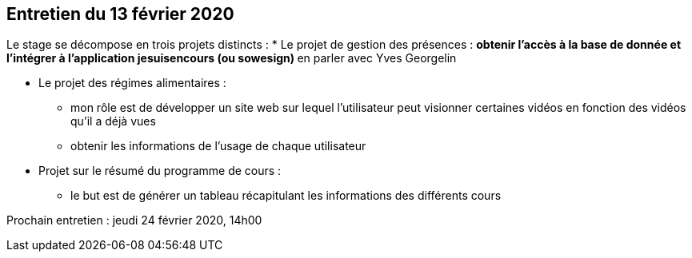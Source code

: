 == Entretien du 13 février 2020

Le stage se décompose en trois projets distincts : 
* Le projet de gestion des présences : 
** obtenir l'accès à la base de donnée et l'intégrer à l'application jesuisencours (ou sowesign)
** en parler avec Yves Georgelin

* Le projet des régimes alimentaires : 
** mon rôle est de développer un site web sur lequel l'utilisateur peut visionner certaines vidéos en fonction des vidéos qu'il a déjà vues
** obtenir les informations de l'usage de chaque utilisateur

* Projet sur le résumé du programme de cours : 
** le but est de générer un tableau récapitulant les informations des différents cours

Prochain entretien : jeudi 24 février 2020, 14h00
